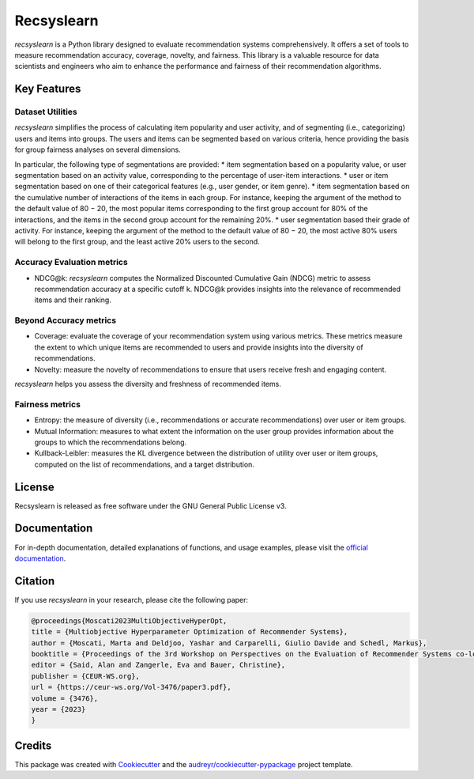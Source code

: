===========
Recsyslearn
===========


.. image:: https://github.com/giuliowaitforitdavide/recsyslearn/actions/workflows/tests.yml/badge.svg
        :target: https://github.com/giuliowaitforitdavide/recsyslearn/actions/workflows/tests.yml
        :alt: Test Status

.. image:: https://readthedocs.org/projects/recsyslearn/badge/?version=latest
     :target: https://recsyslearn.readthedocs.io/en/latest/?version=latest
     :alt: Documentation Status

.. image:: https://img.shields.io/pypi/v/recsyslearn.svg
        :target: https://pypi.python.org/pypi/recsyslearn
        :alt: Library Version


*recsyslearn* is a Python library designed to evaluate recommendation systems comprehensively.
It offers a set of tools to measure recommendation accuracy, coverage, novelty, and fairness.
This library is a valuable resource for data scientists and engineers who aim to enhance the performance
and fairness of their recommendation algorithms.


Key Features
------------


Dataset Utilities
^^^^^^^^^^^^^^^^^

*recsyslearn* simplifies the process of calculating item popularity and user activity, and of
segmenting (i.e., categorizing) users and items into groups. The users and items can be segmented
based on various criteria, hence providing the basis for group fairness analyses on
several dimensions.

In particular, the following type of segmentations are provided:
* item segmentation based on a popularity value, or user segmentation based on an activity value, corresponding to the percentage of user-item interactions.
* user or item segmentation based on one of their categorical features (e.g., user gender, or item genre).
* item segmentation based on the cumulative number of interactions of the items in each group. For instance, keeping the argument of the method to the default value of 80 − 20, the most popular items corresponding to the first group account for 80% of the interactions, and the items in the second group account for the remaining 20%.
* user segmentation based their grade of activity. For instance, keeping the argument of the method to the default value of 80 − 20, the most active 80% users will belong to the first group, and the least active 20% users to the second.


Accuracy Evaluation metrics
^^^^^^^^^^^^^^^^^^^^^^^^^^^

* NDCG@k: *recsyslearn* computes the Normalized Discounted Cumulative Gain (NDCG) metric to assess recommendation accuracy at a specific cutoff k. NDCG@k provides insights into the relevance of recommended items and their ranking.


Beyond Accuracy metrics
^^^^^^^^^^^^^^^^^^^^^^^

* Coverage: evaluate the coverage of your recommendation system using various metrics. These metrics measure the extent to which unique items are recommended to users and provide insights into the diversity of recommendations.
* Novelty: measure the novelty of recommendations to ensure that users receive fresh and engaging content.


*recsyslearn* helps you assess the diversity and freshness of recommended items.


Fairness metrics
^^^^^^^^^^^^^^^^

* Entropy: the measure of diversity (i.e., recommendations or accurate recommendations) over user or item groups.
* Mutual Information: measures to what extent the information on the user group provides information about the groups to which the recommendations belong.
* Kullback-Leibler: measures the KL divergence between the distribution of utility over user or item groups, computed on the list of recommendations, and a target distribution.


License
-------

Recsyslearn is released as free software under the GNU General Public License v3.

Documentation
-------------

For in-depth documentation, detailed explanations of functions, and usage examples, please visit the
`official documentation`_.

Citation
--------

If you use *recsyslearn* in your research, please cite the following paper:

.. code-block:: console
        
        @proceedings{Moscati2023MultiObjectiveHyperOpt,
        title = {Multiobjective Hyperparameter Optimization of Recommender Systems},
        author = {Moscati, Marta and Deldjoo, Yashar and Carparelli, Giulio Davide and Schedl, Markus},
        booktitle = {Proceedings of the 3rd Workshop on Perspectives on the Evaluation of Recommender Systems co-located with the 17th ACM Conference on Recommender Systems (RecSys 2023), Singapore, Singapore.},
        editor = {Said, Alan and Zangerle, Eva and Bauer, Christine},
        publisher = {CEUR-WS.org},
        url = {https://ceur-ws.org/Vol-3476/paper3.pdf},
        volume = {3476},
        year = {2023}
        }


Credits
-------

This package was created with Cookiecutter_ and the `audreyr/cookiecutter-pypackage`_ project template.

.. _Cookiecutter: https://github.com/audreyr/cookiecutter
.. _`audreyr/cookiecutter-pypackage`: https://github.com/audreyr/cookiecutter-pypackage
.. _`official documentation`: https://recsyslearn.readthedocs.io/en/latest/?version=latest

